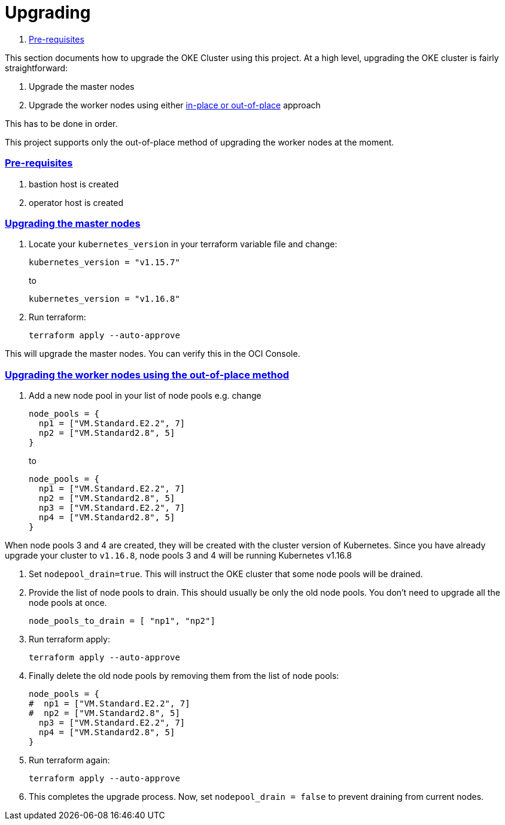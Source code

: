 = Upgrading

:idprefix:
:idseparator: -
:sectlinks:


:uri-repo: https://github.com/oracle-terraform-modules/terraform-oci-oke
:uri-rel-file-base: link:{uri-repo}/blob/master
:uri-rel-tree-base: link:{uri-repo}/tree/master
:uri-docs: {uri-rel-file-base}/docs
:uri-instructions: {uri-docs}/instructions.adoc
:uri-oci-keys: https://docs.cloud.oracle.com/iaas/Content/API/Concepts/apisigningkey.htm
:uri-oci-ocids: https://docs.cloud.oracle.com/iaas/Content/API/Concepts/apisigningkey.htm#five
:uri-oci-okepolicy: https://docs.cloud.oracle.com/iaas/Content/ContEng/Concepts/contengpolicyconfig.htm#PolicyPrerequisitesService
:uri-terraform: https://www.terraform.io
:uri-terraform-oci: https://www.terraform.io/docs/providers/oci/index.html
:uri-terraform-options: {uri-docs}/terraformoptions.adoc
:uri-topology: {uri-docs}/topology.adoc
:uri-upgrade-oke: https://docs.cloud.oracle.com/en-us/iaas/Content/ContEng/Tasks/contengupgradingk8sworkernode.htm
:uri-variables: {uri-rel-file-base}/variables.tf

. link:#pre-requisites[Pre-requisites]

This section documents how to upgrade the OKE Cluster using this project. At a high level, upgrading the OKE cluster is fairly straightforward:

1. Upgrade the master nodes
2. Upgrade the worker nodes using either {uri-upgrade-oke}[in-place or out-of-place] approach

This has to be done in order.

This project supports only the out-of-place method of upgrading the worker nodes at the moment.

=== Pre-requisites

. bastion host is created
. operator host is created

=== Upgrading the master nodes

. Locate your `kubernetes_version` in your terraform variable file and change:

+
----
kubernetes_version = "v1.15.7" 
----
to 

+
----
kubernetes_version = "v1.16.8"
----

. Run terraform:

+
----
terraform apply --auto-approve
----

This will upgrade the master nodes. You can verify this in the OCI Console.


=== Upgrading the worker nodes using the out-of-place method

1. Add a new node pool in your list of node pools e.g. change
+
[source,bash]
----
node_pools = {
  np1 = ["VM.Standard.E2.2", 7]
  np2 = ["VM.Standard2.8", 5]
}
----
to

+
----
node_pools = {
  np1 = ["VM.Standard.E2.2", 7]
  np2 = ["VM.Standard2.8", 5]
  np3 = ["VM.Standard.E2.2", 7]
  np4 = ["VM.Standard2.8", 5]
}
----

When node pools 3 and 4 are created, they will be created with the cluster version of Kubernetes. Since you have already upgrade your cluster to `v1.16.8`, node pools 3 and 4 will be running Kubernetes v1.16.8

. Set `nodepool_drain=true`. This will instruct the OKE cluster that some node pools will be drained.

. Provide the list of node pools to drain. This should usually be only the old node pools. You don't need to upgrade all the node pools at once.

+
----
node_pools_to_drain = [ "np1", "np2"] 
----

. Run terraform apply:

+
----
terraform apply --auto-approve
----

. Finally delete the old node pools by removing them from the list of node pools:

+
----
node_pools = {
#  np1 = ["VM.Standard.E2.2", 7]
#  np2 = ["VM.Standard2.8", 5]
  np3 = ["VM.Standard.E2.2", 7]
  np4 = ["VM.Standard2.8", 5]
}
----

. Run terraform again:

+
----
terraform apply --auto-approve
----

. This completes the upgrade process. Now, set ```nodepool_drain = false``` to prevent draining from current nodes.